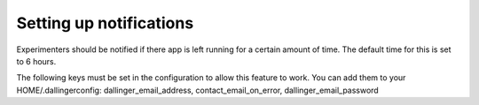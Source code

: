 Setting up notifications
========================


Experimenters should be notified if there app is left running for a certain amount of time. The default time for this is set to 6 hours.

The following keys must be set in the configuration to allow this feature to work. You can add them to your HOME/.dallingerconfig:
dallinger_email_address, contact_email_on_error, dallinger_email_password
